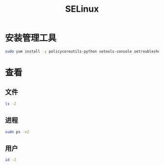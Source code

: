 #+TITLE: SELinux
#+WIKI: security

* 安装管理工具
#+BEGIN_SRC bash
sudo yum install -y policycoreutils-python setools-console setroubleshoot-server
#+END_SRC


* 查看
** 文件
#+BEGIN_SRC bash
ls -Z
#+END_SRC

** 进程

#+BEGIN_SRC bash
sudo ps -eZ
#+END_SRC

** 用户

#+BEGIN_SRC bash
id -Z
#+END_SRC
